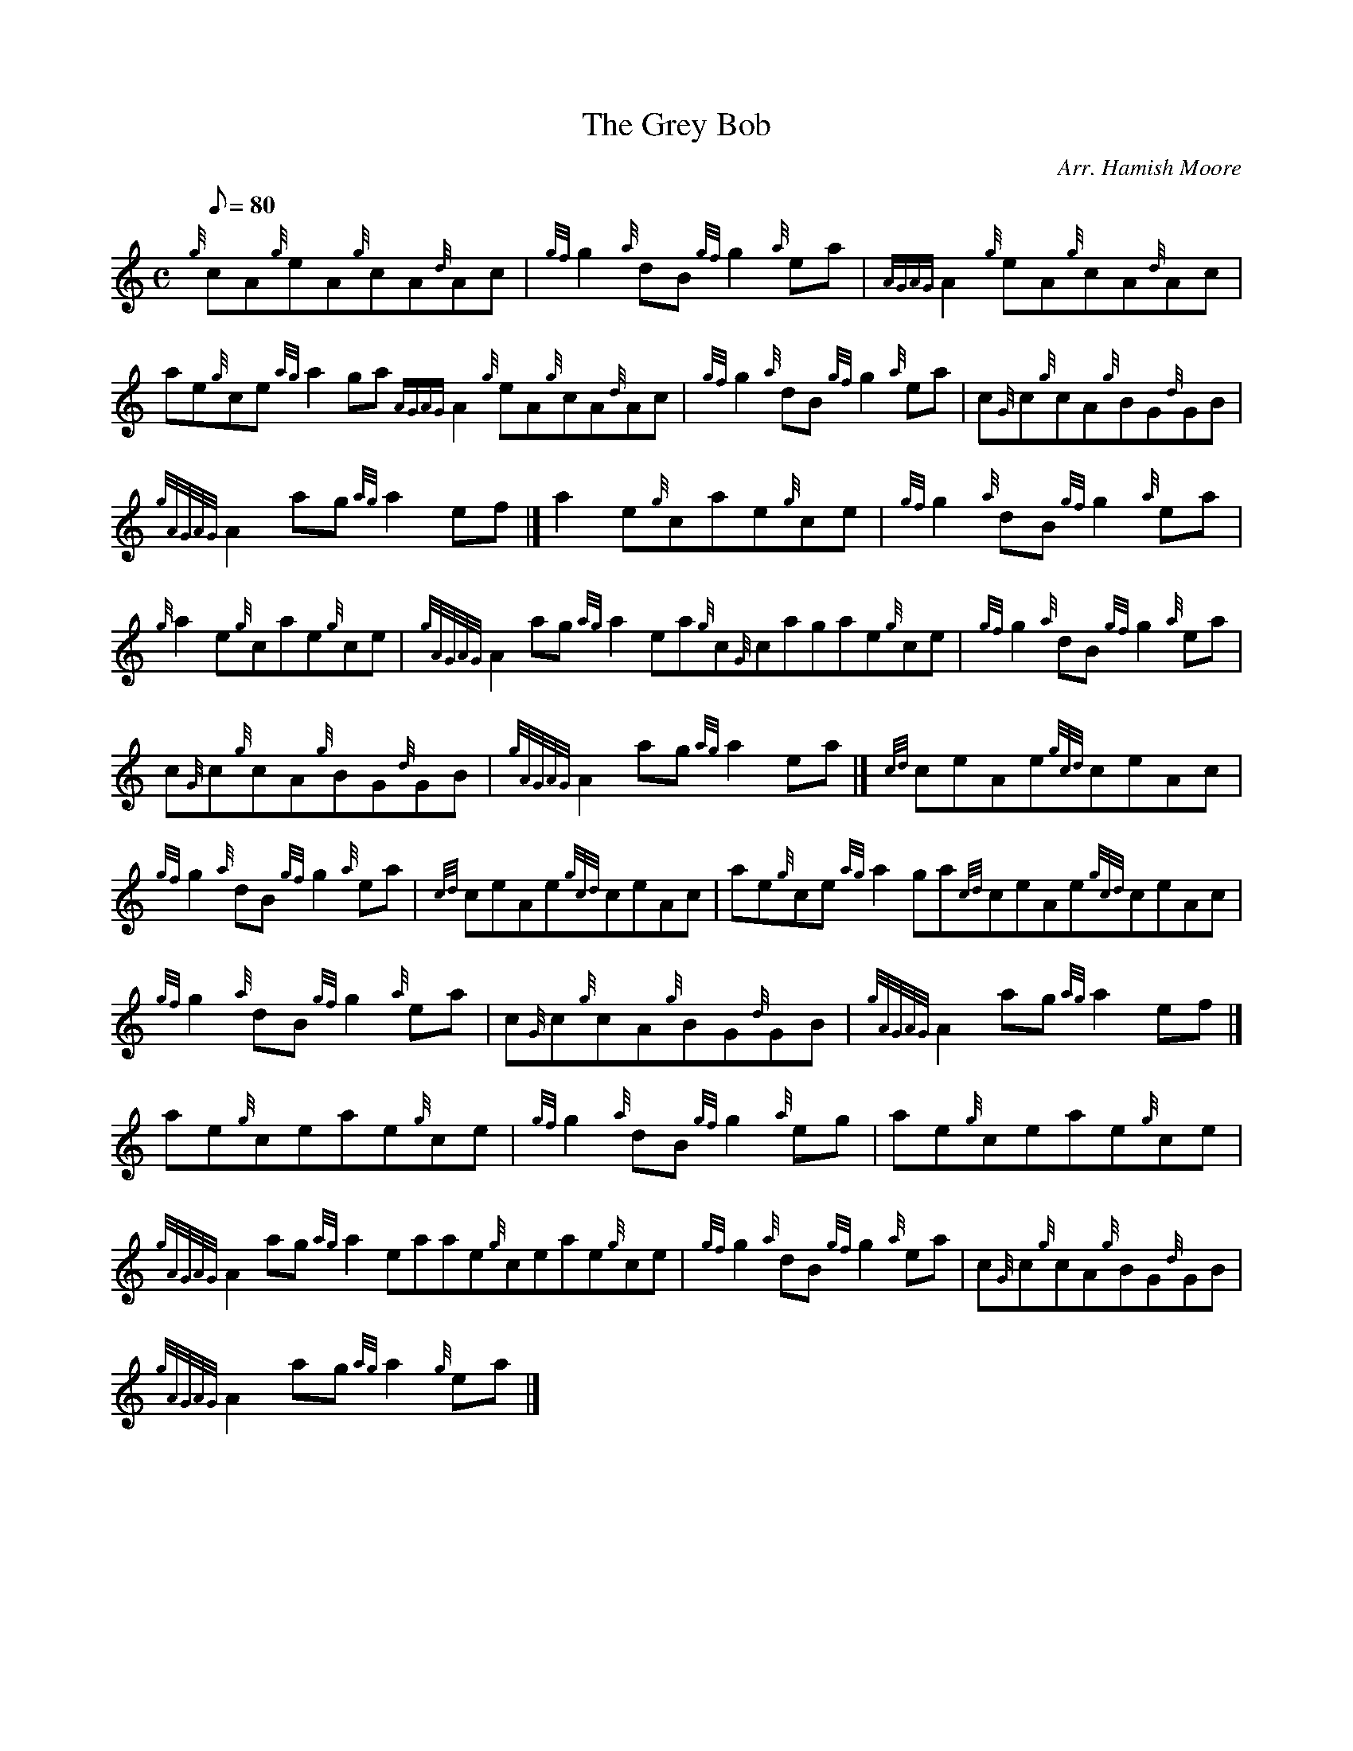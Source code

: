 X: 1
T:The Grey Bob
M:C
L:1/8
Q:80
C:Arr. Hamish Moore
S:Reel
K:HP
{g}cA{g}eA{g}cA{d}Ac|
{gf}g2{a}dB{gf}g2{a}ea|
{AGAG}A2{g}eA{g}cA{d}Ac|  !
ae{g}ce{ag}a2ga{AGAG}A2{g}eA{g}cA{d}Ac|
{gf}g2{a}dB{gf}g2{a}ea|
c{G}c{g}cA{g}BG{d}GB|  !
{gAGAG}A2ag{ag}a2ef|]
a2e{g}cae{g}ce|
{gf}g2{a}dB{gf}g2{a}ea|  !
{g}a2e{g}cae{g}ce|
{gAGAG}A2ag{ag}a2ea{g}c{G}cagae{g}ce|
{gf}g2{a}dB{gf}g2{a}ea|  !
c{G}c{g}cA{g}BG{d}GB|
{gAGAG}A2ag{ag}a2ea|]
{cd}ceAe{gcd}ceAc|  !
{gf}g2{a}dB{gf}g2{a}ea|
{cd}ceAe{gcd}ceAc|
ae{g}ce{ag}a2ga{cd}ceAe{gcd}ceAc|  !
{gf}g2{a}dB{gf}g2{a}ea|
c{G}c{g}cA{g}BG{d}GB|
{gAGAG}A2ag{ag}a2ef|]  !
ae{g}ceae{g}ce|
{gf}g2{a}dB{gf}g2{a}eg|
ae{g}ceae{g}ce|  !
{gAGAG}A2ag{ag}a2eaae{g}ceae{g}ce|
{gf}g2{a}dB{gf}g2{a}ea|
c{G}c{g}cA{g}BG{d}GB|  !
{gAGAG}A2ag{ag}a2{g}ea|]
